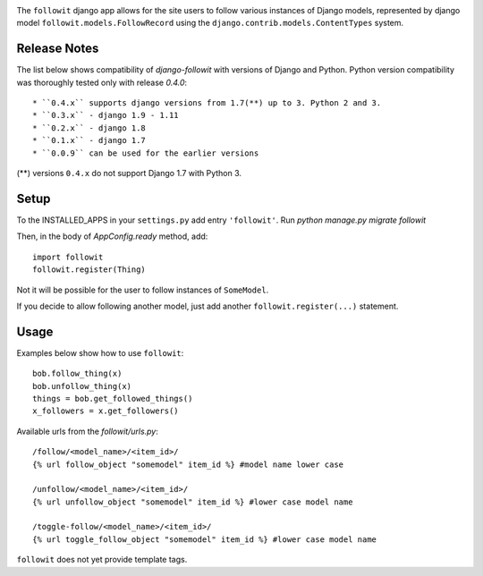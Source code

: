.. image:: https://travis-ci.org/vinodpandey/django-followit.png?branch=master
    :alt: Build Status
    :align: left

The ``followit`` django app allows for the site users
to follow various instances of Django models,
represented by django model ``followit.models.FollowRecord`` 
using the ``django.contrib.models.ContentTypes`` system.

Release Notes
=============

The list below shows compatibility of `django-followit` with versions of Django and Python.
Python version compatibility was thoroughly tested only with release `0.4.0`::

  * ``0.4.x`` supports django versions from 1.7(**) up to 3. Python 2 and 3.
  * ``0.3.x`` - django 1.9 - 1.11
  * ``0.2.x`` - django 1.8
  * ``0.1.x`` - django 1.7
  * ``0.0.9`` can be used for the earlier versions

(**) versions ``0.4.x`` do not support Django 1.7 with Python 3.

Setup
=====

To the INSTALLED_APPS in your ``settings.py`` add entry ``'followit'``.
Run `python manage.py migrate followit`

Then, in the body of `AppConfig.ready` method, add::

    import followit
    followit.register(Thing)

Not it will be possible for the user to follow instances of ``SomeModel``.

If you decide to allow following another model, just add another
``followit.register(...)`` statement.

Usage
=====

Examples below show how to use ``followit``::

    bob.follow_thing(x)
    bob.unfollow_thing(x)
    things = bob.get_followed_things()
    x_followers = x.get_followers()

Available urls from the `followit/urls.py`::

    /follow/<model_name>/<item_id>/
    {% url follow_object "somemodel" item_id %} #model name lower case

    /unfollow/<model_name>/<item_id>/
    {% url unfollow_object "somemodel" item_id %} #lower case model name

    /toggle-follow/<model_name>/<item_id>/
    {% url toggle_follow_object "somemodel" item_id %} #lower case model name


``followit`` does not yet provide template tags.
